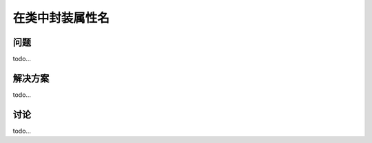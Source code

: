 ============================
在类中封装属性名
============================

----------
问题
----------
todo...

----------
解决方案
----------
todo...

----------
讨论
----------
todo...